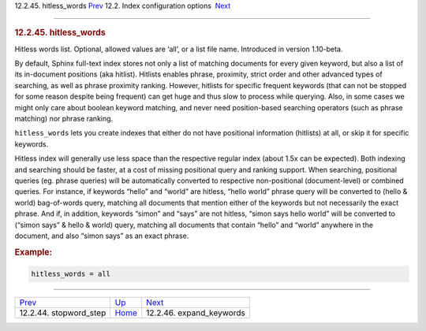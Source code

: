 .. raw:: html

   <div class="navheader">

12.2.45. hitless\_words
`Prev <conf-stopword-step.html>`__ 
12.2. Index configuration options
 `Next <conf-expand-keywords.html>`__

--------------

.. raw:: html

   </div>

.. raw:: html

   <div class="sect2">

.. raw:: html

   <div class="titlepage">

.. raw:: html

   <div>

.. raw:: html

   <div>

.. rubric:: 12.2.45. hitless\_words
   :name: hitless_words
   :class: title

.. raw:: html

   </div>

.. raw:: html

   </div>

.. raw:: html

   </div>

Hitless words list. Optional, allowed values are ‘all’, or a list file
name. Introduced in version 1.10-beta.

By default, Sphinx full-text index stores not only a list of matching
documents for every given keyword, but also a list of its in-document
positions (aka hitlist). Hitlists enables phrase, proximity, strict
order and other advanced types of searching, as well as phrase proximity
ranking. However, hitlists for specific frequent keywords (that can not
be stopped for some reason despite being frequent) can get huge and thus
slow to process while querying. Also, in some cases we might only care
about boolean keyword matching, and never need position-based searching
operators (such as phrase matching) nor phrase ranking.

``hitless_words`` lets you create indexes that either do not have
positional information (hitlists) at all, or skip it for specific
keywords.

Hitless index will generally use less space than the respective regular
index (about 1.5x can be expected). Both indexing and searching should
be faster, at a cost of missing positional query and ranking support.
When searching, positional queries (eg. phrase queries) will be
automatically converted to respective non-positional (document-level) or
combined queries. For instance, if keywords “hello” and “world” are
hitless, “hello world” phrase query will be converted to (hello & world)
bag-of-words query, matching all documents that mention either of the
keywords but not necessarily the exact phrase. And if, in addition,
keywords “simon” and “says” are not hitless, “simon says hello world”
will be converted to (“simon says” & hello & world) query, matching all
documents that contain “hello” and “world” anywhere in the document, and
also “simon says” as an exact phrase.

.. rubric:: Example:
   :name: example

.. code:: programlisting

    hitless_words = all

.. raw:: html

   </div>

.. raw:: html

   <div class="navfooter">

--------------

+---------------------------------------+---------------------------------+-----------------------------------------+
| `Prev <conf-stopword-step.html>`__    | `Up <confgroup-index.html>`__   |  `Next <conf-expand-keywords.html>`__   |
+---------------------------------------+---------------------------------+-----------------------------------------+
| 12.2.44. stopword\_step               | `Home <index.html>`__           |  12.2.46. expand\_keywords              |
+---------------------------------------+---------------------------------+-----------------------------------------+

.. raw:: html

   </div>
